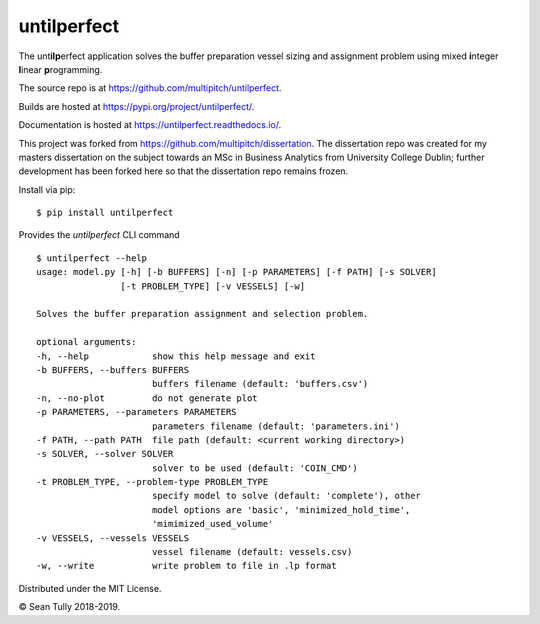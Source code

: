 untilperfect
====================================

|license| |pyver| |codestyle| |docs|

The unt\ **ilp**\ erfect application solves the buffer preparation
vessel sizing and assignment problem using mixed **i**\ nteger
**l**\ inear **p**\ rogramming.

The source repo is at https://github.com/multipitch/untilperfect.

Builds are hosted at https://pypi.org/project/untilperfect/.

Documentation is hosted at https://untilperfect.readthedocs.io/.

This project was forked from https://github.com/multipitch/dissertation.
The dissertation repo was created for my masters dissertation on the
subject towards an MSc in Business Analytics from University College
Dublin; further development has been forked here so that the
dissertation repo remains frozen.

Install via pip:
::

    $ pip install untilperfect

Provides the `untilperfect` CLI command
::

    $ untilperfect --help
    usage: model.py [-h] [-b BUFFERS] [-n] [-p PARAMETERS] [-f PATH] [-s SOLVER]
                    [-t PROBLEM_TYPE] [-v VESSELS] [-w]

    Solves the buffer preparation assignment and selection problem.

    optional arguments:
    -h, --help            show this help message and exit
    -b BUFFERS, --buffers BUFFERS
                          buffers filename (default: 'buffers.csv')
    -n, --no-plot         do not generate plot
    -p PARAMETERS, --parameters PARAMETERS
                          parameters filename (default: 'parameters.ini')
    -f PATH, --path PATH  file path (default: <current working directory>)
    -s SOLVER, --solver SOLVER
                          solver to be used (default: 'COIN_CMD')
    -t PROBLEM_TYPE, --problem-type PROBLEM_TYPE
                          specify model to solve (default: 'complete'), other
                          model options are 'basic', 'minimized_hold_time',
                          'mimimized_used_volume'
    -v VESSELS, --vessels VESSELS
                          vessel filename (default: vessels.csv)
    -w, --write           write problem to file in .lp format

Distributed under the MIT License.

© Sean Tully 2018-2019.

.. |license| image:: https://img.shields.io/badge/License-MIT-yellow.svg
    :alt: License
    :scale: 100%
    :target: https://opensource.org/licenses/MIT

.. |pyver| image:: https://img.shields.io/badge/python-3.7-blue.svg
    :alt: Python Version
    :scale: 100%
    :target: https://www.python.org/downloads/release/python-370/

.. |codestyle| image:: https://img.shields.io/badge/code%20style-black-000000.svg
    :alt: Code Style
    :scale: 100%
    :target: https://github.com/ambv/black

.. |docs| image:: https://readthedocs.org/projects/untilperfect/badge/?version=latest
    :alt: Documentation Status
    :scale: 100%
    :target: https://untilperfect.readthedocs.io/en/latest/?badge=latest
